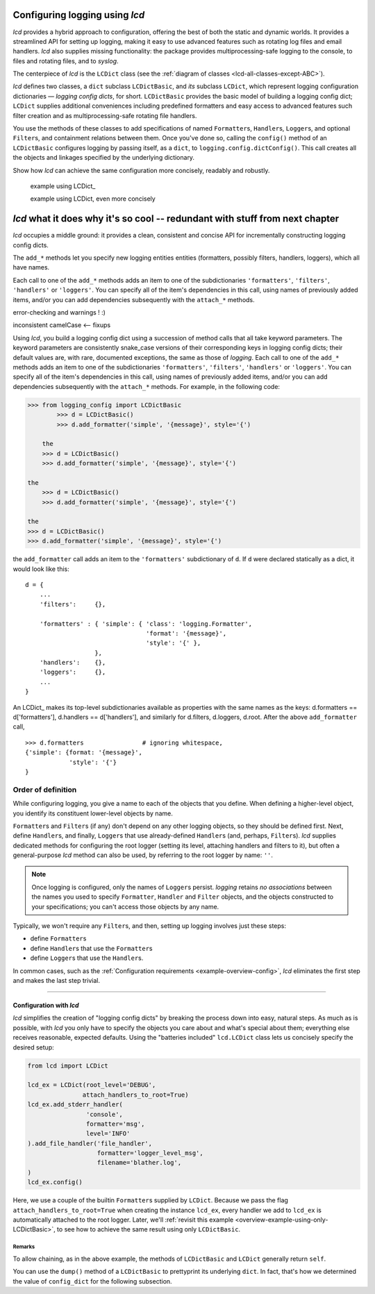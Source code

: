 
Configuring logging using `lcd`
----------------------------------

`lcd` provides a hybrid approach to configuration, offering the best of both the
static and dynamic worlds. It provides a streamlined API for setting up logging,
making it easy to use advanced features such as rotating log files and email
handlers. `lcd` also supplies missing functionality: the package provides
multiprocessing-safe logging to the console, to files and rotating files, and
to `syslog`.

The centerpiece of `lcd` is the ``LCDict`` class (see the :ref:`diagram of classes <lcd-all-classes-except-ABC>`).


`lcd` defines two classes, a ``dict`` subclass ``LCDictBasic``, and `its` subclass
``LCDict``, which represent logging configuration dictionaries — *logging config
dicts*, for short. ``LCDictBasic`` provides the basic model of building a logging config
dict; ``LCDict`` supplies additional conveniences including predefined formatters
and easy access to advanced features such filter creation and as
multiprocessing-safe rotating file handlers.

You use the methods of these classes to add specifications of named
``Formatter``\s, ``Handler``\s, ``Logger``\s, and optional ``Filter``\s, and
containment relations between them. Once you've done so, calling the
``config()`` method of an ``LCDictBasic`` configures logging by passing itself, as a
``dict``, to ``logging.config.dictConfig()``. This call creates all the objects
and linkages specified by the underlying dictionary.





Show how `lcd` can achieve the same configuration more concisely, readably and
robustly.


    example using LCDict\_

    example using LCDict, even more concisely

`lcd` what it does why it's so cool -- redundant with stuff from next chapter
------------------------------------------------------------------------------

`lcd` occupies a middle ground: it provides a clean, consistent and concise
API for incrementally constructing logging config dicts.


The ``add_*`` methods
let you specify new logging entities entities (formatters, possibly filters,
handlers, loggers), which all have names.


Each call to one of the ``add_*`` methods adds an item
to one of the subdictionaries ``'formatters'``, ``'filters'``, ``'handlers'``
or ``'loggers'``. You can specify all of the item's dependencies in this call,
using names of previously added items, and/or you can add dependencies
subsequently with the ``attach_*`` methods.



error-checking and warnings ! :)

inconsistent camelCase <-- fixups


Using `lcd`, you build a logging config dict using a succession of
method calls that all take keyword parameters. The keyword parameters are
consistently snake_case versions of their corresponding keys in logging config
dicts; their default values are, with rare, documented exceptions, the same as
those of `logging`.
Each call to one of the ``add_*`` methods adds an item
to one of the subdictionaries ``'formatters'``, ``'filters'``, ``'handlers'``
or ``'loggers'``. You can specify all of the item's dependencies in this call,
using names of previously added items, and/or you can add dependencies
subsequently with the ``attach_*`` methods. For example, in the following code:

.. code::

    >>> from logging_config import LCDictBasic
            >>> d = LCDictBasic()
            >>> d.add_formatter('simple', '{message}', style='{')

        the
        >>> d = LCDictBasic()
        >>> d.add_formatter('simple', '{message}', style='{')

    the
        >>> d = LCDictBasic()
        >>> d.add_formatter('simple', '{message}', style='{')

    the
    >>> d = LCDictBasic()
    >>> d.add_formatter('simple', '{message}', style='{')

the ``add_formatter`` call adds an item to the ``'formatters'``
subdictionary of ``d``. If ``d`` were declared statically as a dict,
it would look like this::

    d = {
        ...
        'filters':     {},

        'formatters' : { 'simple': { 'class': 'logging.Formatter',
                                     'format': '{message}',
                                     'style': '{' },
                       },
        'handlers':    {},
        'loggers':     {},
        ...
    }

An LCDict\_ makes its top-level subdictionaries available as properties with the
same names as the keys: d.formatters == d['formatters'], d.handlers == d['handlers'],
and similarly for d.filters, d.loggers, d.root. After the above ``add_formatter``
call, ::

    >>> d.formatters                # ignoring whitespace,
    {'simple': {format: '{message}',
                'style': '{'}
    }


Order of definition
+++++++++++++++++++++++++++++++++

While configuring logging, you give a name to each of the objects that you
define. When defining a higher-level object, you identify its constituent
lower-level objects by name.

``Formatter``\s and ``Filter``\s (if any) don't depend on any other logging
objects, so they should be defined first. Next, define ``Handler``\s, and
finally, ``Logger``\s that use already-defined ``Handler``\s (and, perhaps,
``Filter``\s). `lcd` supplies dedicated methods for configuring the root logger
(setting its level, attaching handlers and filters to it), but often a
general-purpose `lcd` method can also be used, by referring to the root logger
by name: ``''``.

.. note::
    Once logging is configured, only the names of ``Logger``\s persist.
    `logging` retains *no associations* between the names you used to specify
    ``Formatter``, ``Handler`` and ``Filter`` objects, and the objects
    constructed to your specifications; you can't access those objects by any
    name.

Typically, we won't require any ``Filter``\s, and then, setting up logging
involves just these steps:

* define ``Formatter``\s
* define ``Handler``\s that use the ``Formatter``\s
* define ``Logger``\s that use the ``Handler``\s.

In common cases, such as the :ref:`Configuration requirements <example-overview-config>`,
`lcd` eliminates the first step and makes the last step trivial.




----------------------


Configuration with `lcd`
~~~~~~~~~~~~~~~~~~~~~~~~~~~~

`lcd` simplifies the creation of "logging config dicts" by breaking the process
down into easy, natural steps. As much as is possible, with `lcd` you only have
to specify the objects you care about and what's special about them; everything
else receives reasonable, expected defaults. Using the "batteries included"
``lcd.LCDict`` class lets us concisely specify the desired setup:

.. code::

    from lcd import LCDict

    lcd_ex = LCDict(root_level='DEBUG',
                   attach_handlers_to_root=True)
    lcd_ex.add_stderr_handler(
                    'console',
                    formatter='msg',
                    level='INFO'
    ).add_file_handler('file_handler',
                       formatter='logger_level_msg',
                       filename='blather.log',
    )
    lcd_ex.config()

Here, we use a couple of the builtin ``Formatter``\s supplied by
``LCDict``. Because we pass the flag
``attach_handlers_to_root=True`` when creating the instance ``lcd_ex``,
every handler we add to ``lcd_ex`` is automatically attached to the root logger.
Later, we'll
:ref:`revisit this example <overview-example-using-only-LCDictBasic>`,
to see how to achieve the same result using only ``LCDictBasic``.

Remarks
^^^^^^^^^^

To allow chaining, as in the above example, the methods of ``LCDictBasic``
and ``LCDict`` generally return ``self``.

You can use the ``dump()`` method of a ``LCDictBasic`` to prettyprint its
underlying ``dict``. In fact, that's how we determined the value of
``config_dict`` for the following subsection.

